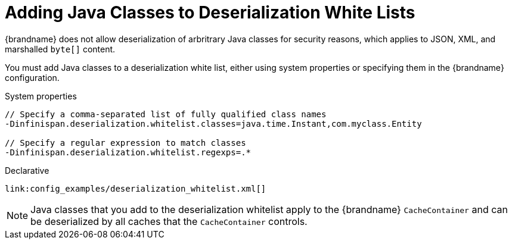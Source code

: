 ifdef::context[:parent-context: {context}]
[id="deserialization_{context}"]
= Adding Java Classes to Deserialization White Lists
:context: deserialization

{brandname} does not allow deserialization of arbritrary Java classes for
security reasons, which applies to JSON, XML, and marshalled `byte[]` content.

You must add Java classes to a deserialization white list, either using system
properties or specifying them in the {brandname} configuration.

.System properties
[source,subs="attributes+",nowrap-option=""]
----
// Specify a comma-separated list of fully qualified class names
-Dinfinispan.deserialization.whitelist.classes=java.time.Instant,com.myclass.Entity

// Specify a regular expression to match classes
-Dinfinispan.deserialization.whitelist.regexps=.*
----

.Declarative
[source,xml,subs="attributes+",nowrap-option=""]
----
link:config_examples/deserialization_whitelist.xml[]
----

[NOTE,textlabel="Note",name="note"]
====
Java classes that you add to the deserialization whitelist apply to the
{brandname} `CacheContainer` and can be deserialized by all caches that the
`CacheContainer` controls.
====


ifdef::parent-context[:context: {parent-context}]
ifndef::parent-context[:!context:]